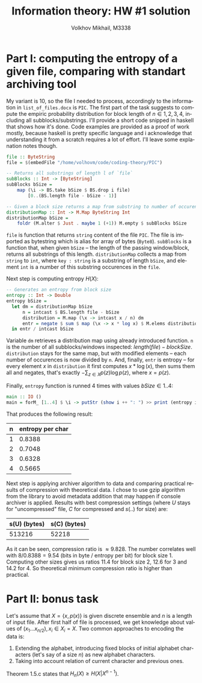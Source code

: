 #+LANGUAGE: en
#+TITLE: Information theory: HW #1 solution
#+AUTHOR: Volkhov Mikhail, M3338

* Part I: computing the entropy of a given file, comparing with standart archiving tool
  My variant is 10, so the file I needed to process, accordingly to
  the information in ~list_of_files.docx~ is ~PIC~. The first part of
  the task suggests to compute the empiric probability distribution
  for block length of $n ∈ {1,2,3,4}$, including all
  subblocks/substrings. I'll provide a short code snipped in haskell
  that shows how it's done. Code examples are provided as a proof of
  work mostly, because haskell is pretty specific language and i
  acknowledge that understanding it from a scratch requires a lot of
  effort. I'll leave some explanation notes though.

  #+BEGIN_SRC haskell
  file :: ByteString
  file = $(embedFile "/home/volhovm/code/coding-theory/PIC")

  -- Returns all substrings of length l of `file`
  subBlocks :: Int -> [ByteString]
  subBlocks bSize =
      map (\i -> BS.take bSize $ BS.drop i file)
          [0..(BS.length file - bSize - 1)]

  -- Given a block size returns a map from substring to number of occurences
  distributionMap :: Int -> M.Map ByteString Int
  distributionMap bSize =
      foldr (M.alter $ Just . maybe 1 (+1)) M.empty $ subBlocks bSize
  #+END_SRC

  ~file~ is function that returns ~string~ content of the file
  ~PIC~. The file is imported as bytestring which is alias for array
  of bytes (~Byte8~). ~subBlocks~ is a function that, when given
  ~bSize~ -- the length of the passing window/block, returns all
  substrings of this length. ~distributionMap~ collects a map from
  ~string~ to ~int~, where ~key : string~ is a substring of length
  ~bSize~, and element ~int~ is a number of this substring occurences
  in the ~file~.

  Next step is computing entropy $H(X)$:

  #+BEGIN_SRC haskell
  -- Generates an entropy from block size
  entropy :: Int -> Double
  entropy bSize =
    let dm = distributionMap bSize
        n = intcast $ BS.length file - bSize
        distribution = M.map (\x -> intcast x / n) dm
        entr = negate $ sum $ map (\x -> x * log x) $ M.elems distribution
    in entr / intcast bSize
  #+END_SRC

  Variable ~dm~ retrieves a distribution map using already introduced
  function. ~n~ is the number of all subblocks/windows inspected:
  $length(file) - blockSize$. ~distribution~ stays for the same map,
  but with modified elements -- each number of occurences is now
  divided by ~n~. And, finally, ~entr~ is entropy -- for every element
  $x$ in ~distribution~ it first computes $x * \log(x)$, then sums
  them all and negates, that's exactly $-\sum_{z∈X}p(z)\log{p(z)}$,
  where $x = p(z)$.

  Finally, ~entropy~ function is runned $4$ times with values $bSize ∈
  {1..4}$:

  #+BEGIN_SRC haskell
  main :: IO ()
  main = forM_ [1..4] $ \i -> putStr (show i ++ ": ") >> print (entropy i)
  #+END_SRC

  That produces the following result:

  #+ATTR_HTML: :border 2 :rules all :frame border
  | n | entropy per char |
  |---+------------------|
  | 1 |           0.8388 |
  | 2 |           0.7048 |
  | 3 |           0.6328 |
  | 4 |           0.5665 |

  Next step is applying archiver algorithm to data and comparing practical
  results of compression with theoretical data. I chose to use gzip
  algorithm from the library to avoid metadata addition that may
  happen if console archiver is applied. Results with best compression
  settings (where $U$ stays for "uncompressed" file, $C$ for
  compressed and $s(..)$ for size) are:

  #+ATTR_HTML: :border 2 :rules all :frame border
  | s(U) (bytes) | s(C) (bytes) |
  |--------------+--------------|
  |       513216 |        52218 |

  As it can be seen, compression ratio is $≈9.828$. The number
  correlates well with $8 / 0.8388 = 9.54$ (bits in byte / entropy per
  bit) for block size $1$. Computing other sizes gives us ratios
  $11.4$ for block size $2$, $12.6$ for $3$ and $14.2$ for $4$. So
  theoretical minimum compression ratio is higher than practical.
* Part II: bonus task
  Let's assume that $X = \{x, p(x)\}$ is given discrete ensemble and
  $n$ is a length of input file. After first half of file is
  processed, we get knowledge about values of $(x_1 ... x_{n/2}), x_i
  ∈ X_i = X$. Two common approaches to encoding the data is:
  1. Extending the alphabet, introducing fixed blocks of initial
     alphabet characters (let's say of a size $n$) as new alphabet
     characters.
  2. Taking into account relation of current character and previous
     ones.

  Theorem 1.5.c states that $H_n(X) ≥ H(X|X^{n-1})$.

